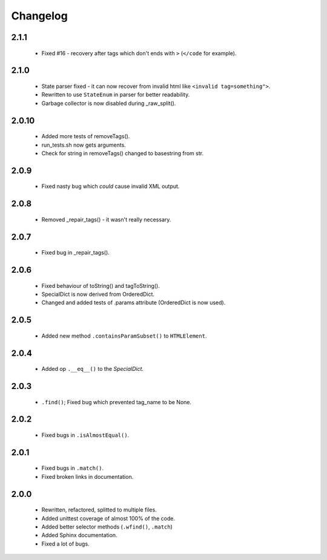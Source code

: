Changelog
=========

2.1.1
-----
    - Fixed #16 - recovery after tags which don't ends with ``>`` (``</code`` for example).

2.1.0
-----
    - State parser fixed - it can now recover from invalid html like ``<invalid tag=something">``.
    - Rewritten to use ``StateEnum`` in parser for better readability.
    - Garbage collector is now disabled during _raw_split().

2.0.10
------
    - Added more tests of removeTags().
    - run_tests.sh now gets arguments.
    - Check for string in removeTags() changed to basestring from str.

2.0.9
-----
    - Fixed nasty bug which *could* cause invalid XML output.

2.0.8
-----
    - Removed _repair_tags() - it wasn't really necessary.

2.0.7
-----
    - Fixed bug in _repair_tags().

2.0.6
-----
    - Fixed behaviour of toString() and tagToString().
    - SpecialDict is now derived from OrderedDict.
    - Changed and added tests of .params attribute (OrderedDict is now used).

2.0.5
-----
    - Added new method ``.containsParamSubset()`` to ``HTMLElement``.

2.0.4
-----
    - Added op ``.__eq__()`` to the `SpecialDict`.

2.0.3
-----
    - ``.find()``; Fixed bug which prevented tag_name to be None.

2.0.2
-----
    - Fixed bugs in ``.isAlmostEqual()``.

2.0.1
-----
    - Fixed bugs in ``.match()``.
    - Fixed broken links in documentation.

2.0.0
-----
    - Rewritten, refactored, splitted to multiple files.
    - Added unittest coverage of almost 100% of the code.
    - Added better selector methods (``.wfind()``, ``.match``)
    - Added Sphinx documentation.
    - Fixed a lot of bugs.
